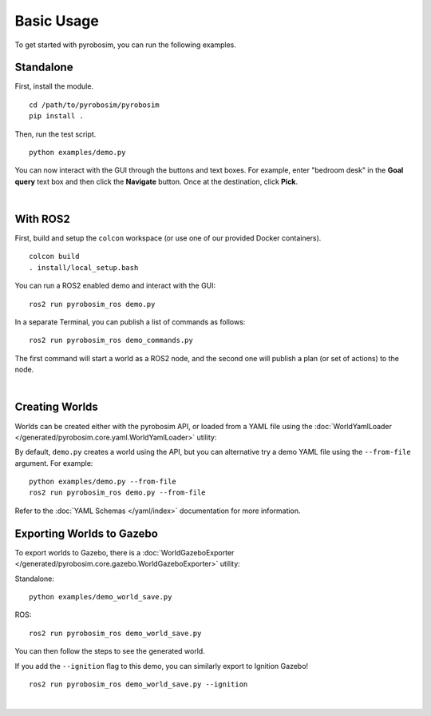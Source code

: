 Basic Usage
===========
To get started with pyrobosim, you can run the following examples.


Standalone
----------

First, install the module.

::

    cd /path/to/pyrobosim/pyrobosim
    pip install .

Then, run the test script.

::

    python examples/demo.py

You can now interact with the GUI through the buttons and text boxes.
For example, enter "bedroom desk" in the **Goal query** text box and then
click the **Navigate** button. Once at the destination, click **Pick**.

.. image:: ../media/pyrobosim_demo.png
    :align: center
    :width: 600px
    :alt: Basic standalone demo.

|

With ROS2
---------

First, build and setup the ``colcon`` workspace (or use one of our provided Docker containers).

::

    colcon build
    . install/local_setup.bash


You can run a ROS2 enabled demo and interact with the GUI:

::

    ros2 run pyrobosim_ros demo.py 


In a separate Terminal, you can publish a list of commands as follows:

::

    ros2 run pyrobosim_ros demo_commands.py

The first command will start a world as a ROS2 node, and the second one will publish a plan (or set of actions) to the node.

.. image:: ../media/pyrobosim_demo_ros.png
    :align: center
    :width: 600px
    :alt: Basic ROS2 demo.

|

Creating Worlds
---------------
Worlds can be created either with the pyrobosim API, or loaded from a YAML file using the :doc:`WorldYamlLoader </generated/pyrobosim.core.yaml.WorldYamlLoader>` utility:

By default, ``demo.py`` creates a world using the API, but you can alternative try a demo YAML file using the ``--from-file`` argument. For example:

::

    python examples/demo.py --from-file
    ros2 run pyrobosim_ros demo.py --from-file

Refer to the :doc:`YAML Schemas </yaml/index>` documentation for more information.


Exporting Worlds to Gazebo
--------------------------
To export worlds to Gazebo, there is a :doc:`WorldGazeboExporter </generated/pyrobosim.core.gazebo.WorldGazeboExporter>` utility:

Standalone:

::

    python examples/demo_world_save.py

ROS:

::

    ros2 run pyrobosim_ros demo_world_save.py

You can then follow the steps to see the generated world.

.. image:: ../media/gazebo_demo_world.png
    :align: center
    :width: 600px
    :alt: Example world exported to Gazebo classic.

If you add the ``--ignition`` flag to this demo, you can similarly export to Ignition Gazebo!

::

    ros2 run pyrobosim_ros demo_world_save.py --ignition

.. image:: ../media/ignition_demo_world.png
    :align: center
    :width: 600px
    :alt: Example world exported to Ignition Gazebo.

|

